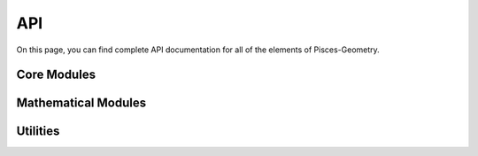 .. _api:

API
===

On this page, you can find complete API documentation for all of the elements of Pisces-Geometry.

Core Modules
-------------------

.. autosummary::
    :toctree: _as_gen
    :recursive:
    :template: module.rst

    pisces_geometry.coordinates
    pisces_geometry.grids

Mathematical Modules
--------------------

.. autosummary::
    :toctree: _as_gen
    :recursive:
    :template: module.rst

    pisces_geometry.differential_geometry


Utilities
---------

.. autosummary::
    :toctree: _as_gen
    :recursive:
    :template: module.rst

    pisces_geometry.utilities
